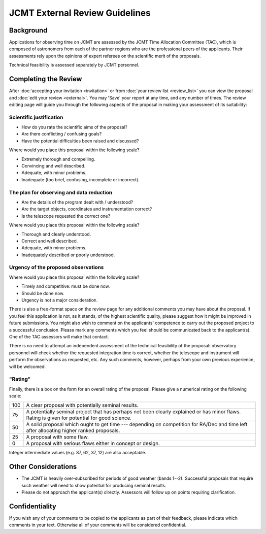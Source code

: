 JCMT External Review Guidelines
===============================

Background
----------

Applications for observing time on JCMT are assessed by the
JCMT Time Allocation Committee (TAC),
which is composed of astronomers from each of the partner
regions who are the professional peers of the applicants.
Their assessments rely upon the opinions of expert referees
on the scientific merit of the proposals.

Technical feasibility is assessed separately by JCMT personnel.

Completing the Review
---------------------

After :doc:`accepting your invitation <invitation>`
or from :doc:`your review list <review_list>`
you can view the proposal and :doc:`edit your review <external>`.
You may 'Save' your report at any time, and any number of times.
The review editing page will guide you through
the following aspects of the proposal
in making your assessment of its suitability:

Scientific justification
~~~~~~~~~~~~~~~~~~~~~~~~

* How do you rate the scientific aims of the proposal?
* Are there conflicting / confusing goals?
* Have the potential difficulties been raised and discussed?

Where would you place this proposal within the following scale?

*  Extremely thorough and compelling.
*  Convincing and well described.
*  Adequate, with minor problems.
*  Inadequate (too brief, confusing, incomplete or incorrect).

The plan for observing and data reduction
~~~~~~~~~~~~~~~~~~~~~~~~~~~~~~~~~~~~~~~~~

* Are the details of the program dealt with / understood?
* Are the target objects, coordinates and instrumentation correct?
* Is the telescope requested the correct one?

Where would you place this proposal within the following scale?

*  Thorough and clearly understood.
*  Correct and well described.
*  Adequate, with minor problems.
*  Inadequately described or poorly understood.

Urgency of the proposed observations
~~~~~~~~~~~~~~~~~~~~~~~~~~~~~~~~~~~~

Where would you place this proposal within the following scale?

*  Timely and competitive: must be done now.
*  Should be done now.
*  Urgency is not a major consideration.

There is also a free-format space on the review page for
any additional comments you may have about the proposal.
If you feel this application is not, as it stands,
of the highest scientific quality, please suggest how it
might be improved in future submissions.
You might also wish to comment on the applicants' competence to carry
out the proposed project to a successful conclusion.
Please mark any comments which you feel should be
communicated back to the applicant(s).
One of the TAC assessors will make that contact.

There is no need to attempt an independent assessment of the technical
feasibility of the proposal: observatory personnel will check whether
the requested integration time is correct, whether the telescope
and instrument will perform the observations as requested, etc.
Any such comments, however, perhaps from your own previous experience,
will be welcomed.

"Rating"
~~~~~~~~

Finally, there is a box on the form for an overall rating of the proposal.
Please give a numerical rating on the following scale:

+-----+-----------------------------------------------------------------------+
| 100 | A clear proposal with potentially seminal results.                    |
+-----+-----------------------------------------------------------------------+
| 75  | A potentially seminal project that has perhaps not been clearly       |
|     | explained or has minor flaws.                                         |
|     | Rating is given for potential for good science.                       |
+-----+-----------------------------------------------------------------------+
| 50  | A solid proposal which ought to get time --- depending on             |
|     | competition for RA/Dec and time left after allocating                 |
|     | higher ranked proposals.                                              |
+-----+-----------------------------------------------------------------------+
| 25  | A proposal with some flaw.                                            |
+-----+-----------------------------------------------------------------------+
| 0   | A proposal with serious flaws either in concept or design.            |
+-----+-----------------------------------------------------------------------+

Integer intermediate values (e.g. 87, 62, 37, 12) are also acceptable.

Other Considerations
--------------------

* The JCMT is heavily over-subscribed for periods of good weather
  (bands 1--2).
  Successful proposals that require such weather will need to
  show potential for producing seminal results.

* Please do not approach the applicant(s) directly.
  Assessors will follow up on points requiring clarification.

Confidentiality
---------------

If you wish any of your comments to be copied to the applicants as part of
their feedback, please indicate which comments in your text.
Otherwise all of your comments will be considered confidential.
